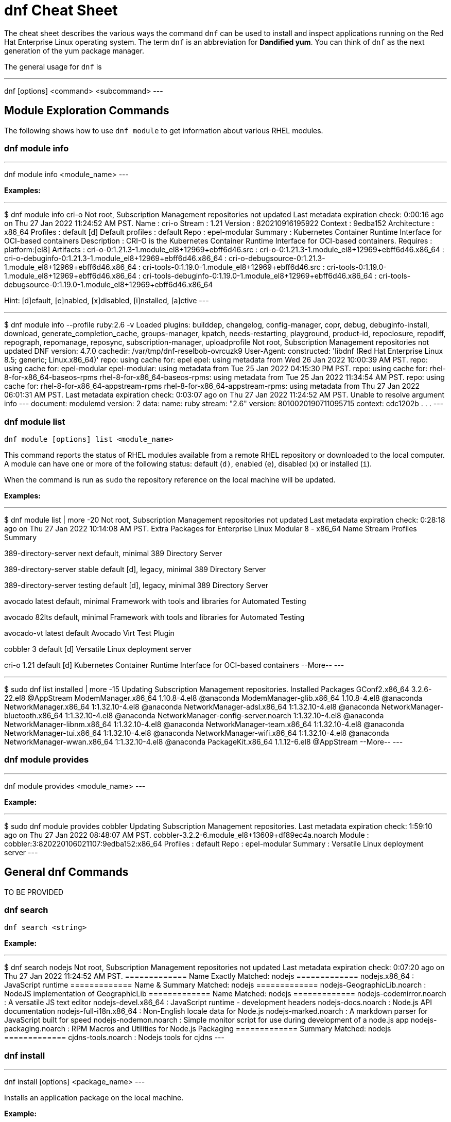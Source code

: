 = dnf Cheat Sheet
:experimental: true
:product-name:
:version: 1.0.0

The cheat sheet describes the various ways the command `dnf` can be used to install and inspect applications running on the Red Hat Enterprise Linux operating system. The term `dnf` is an abbreviation for *Dandified yum*. You can think of `dnf` as the next generation of the yum package manager.

The general usage for `dnf` is

---
dnf [options] <command> <subcommand>
---

== Module Exploration Commands

The following shows how to use `dnf module` to get information about various RHEL modules.

=== dnf module info

---
dnf module info <module_name>
---

*Examples:*

---
$ dnf module info cri-o
Not root, Subscription Management repositories not updated
Last metadata expiration check: 0:00:16 ago on Thu 27 Jan 2022 11:24:52 AM PST.
Name             : cri-o
Stream           : 1.21
Version          : 820210916195922
Context          : 9edba152
Architecture     : x86_64
Profiles         : default [d]
Default profiles : default
Repo             : epel-modular
Summary          : Kubernetes Container Runtime Interface for OCI-based containers
Description      : CRI-O is the Kubernetes Container Runtime Interface for OCI-based containers.
Requires         : platform:[el8]
Artifacts        : cri-o-0:1.21.3-1.module_el8+12969+ebff6d46.src
                 : cri-o-0:1.21.3-1.module_el8+12969+ebff6d46.x86_64
                 : cri-o-debuginfo-0:1.21.3-1.module_el8+12969+ebff6d46.x86_64
                 : cri-o-debugsource-0:1.21.3-1.module_el8+12969+ebff6d46.x86_64
                 : cri-tools-0:1.19.0-1.module_el8+12969+ebff6d46.src
                 : cri-tools-0:1.19.0-1.module_el8+12969+ebff6d46.x86_64
                 : cri-tools-debuginfo-0:1.19.0-1.module_el8+12969+ebff6d46.x86_64
                 : cri-tools-debugsource-0:1.19.0-1.module_el8+12969+ebff6d46.x86_64

Hint: [d]efault, [e]nabled, [x]disabled, [i]nstalled, [a]ctive
---


---
$ dnf module info --profile ruby:2.6 -v
Loaded plugins: builddep, changelog, config-manager, copr, debug, debuginfo-install, download, generate_completion_cache, groups-manager, kpatch, needs-restarting, playground, product-id, repoclosure, repodiff, repograph, repomanage, reposync, subscription-manager, uploadprofile
Not root, Subscription Management repositories not updated
DNF version: 4.7.0
cachedir: /var/tmp/dnf-reselbob-ovrcuzk9
User-Agent: constructed: 'libdnf (Red Hat Enterprise Linux 8.5; generic; Linux.x86_64)'
repo: using cache for: epel
epel: using metadata from Wed 26 Jan 2022 10:00:39 AM PST.
repo: using cache for: epel-modular
epel-modular: using metadata from Tue 25 Jan 2022 04:15:30 PM PST.
repo: using cache for: rhel-8-for-x86_64-baseos-rpms
rhel-8-for-x86_64-baseos-rpms: using metadata from Tue 25 Jan 2022 11:34:54 AM PST.
repo: using cache for: rhel-8-for-x86_64-appstream-rpms
rhel-8-for-x86_64-appstream-rpms: using metadata from Thu 27 Jan 2022 06:01:31 AM PST.
Last metadata expiration check: 0:03:07 ago on Thu 27 Jan 2022 11:24:52 AM PST.
Unable to resolve argument info
---
document: modulemd
version: 2
data:
  name: ruby
  stream: "2.6"
  version: 8010020190711095715
  context: cdc1202b
.
.
.
---

=== dnf module list

`dnf module [options] list <module_name>`

This command reports the status of RHEL modules available from a remote RHEL repository or downloaded to the local computer. A module can have one or more of the following status: default (`d)`, enabled (`e`), disabled (`x`) or installed (`i`).

When the command is run as `sudo` the repository reference on the local machine will be updated.

*Examples:*

---
$ dnf module list | more -20
Not root, Subscription Management repositories not updated
Last metadata expiration check: 0:28:18 ago on Thu 27 Jan 2022 10:14:08 AM PST.
Extra Packages for Enterprise Linux Modular 8 - x86_64
Name                 Stream           Profiles                                 Summary                                                                                                                                   
                                                                                       
389-directory-server next             default, minimal                         389 Directory Server                                                                                                                      
                                                                                       
389-directory-server stable           default [d], legacy, minimal             389 Directory Server                                                                                                                      
                                                                                       
389-directory-server testing          default [d], legacy, minimal             389 Directory Server                                                                                                                      
                                                                                       
avocado              latest           default, minimal                         Framework with tools and libraries for Automated Testing                                                                                  
                                                                                       
avocado              82lts            default, minimal                         Framework with tools and libraries for Automated Testing                                                                                  
                                                                                       
avocado-vt           latest           default                                  Avocado Virt Test Plugin                                                                                                                  
                                                                                       
cobbler              3                default [d]                              Versatile Linux deployment server                                                                                                         
                                                                                       
cri-o                1.21             default [d]                              Kubernetes Container Runtime Interface for OCI-based containers                                                                           
--More--
---

---
$ sudo dnf list installed | more -15
Updating Subscription Management repositories.
Installed Packages
GConf2.x86_64                                      3.2.6-22.el8                                   @AppStream                       
ModemManager.x86_64                                1.10.8-4.el8                                   @anaconda                        
ModemManager-glib.x86_64                           1.10.8-4.el8                                   @anaconda                        
NetworkManager.x86_64                              1:1.32.10-4.el8                                @anaconda                        
NetworkManager-adsl.x86_64                         1:1.32.10-4.el8                                @anaconda                        
NetworkManager-bluetooth.x86_64                    1:1.32.10-4.el8                                @anaconda                        
NetworkManager-config-server.noarch                1:1.32.10-4.el8                                @anaconda                        
NetworkManager-libnm.x86_64                        1:1.32.10-4.el8                                @anaconda                        
NetworkManager-team.x86_64                         1:1.32.10-4.el8                                @anaconda                        
NetworkManager-tui.x86_64                          1:1.32.10-4.el8                                @anaconda                        
NetworkManager-wifi.x86_64                         1:1.32.10-4.el8                                @anaconda                        
NetworkManager-wwan.x86_64                         1:1.32.10-4.el8                                @anaconda                        
PackageKit.x86_64                                  1.1.12-6.el8                                   @AppStream                       
--More--
---

=== dnf module provides

---
dnf module provides <module_name>
---

*Example:*

---
$ sudo dnf module provides cobbler
Updating Subscription Management repositories.
Last metadata expiration check: 1:59:10 ago on Thu 27 Jan 2022 08:48:07 AM PST.
cobbler-3.2.2-6.module_el8+13609+df89ec4a.noarch
Module   : cobbler:3:820220106021107:9edba152:x86_64
Profiles : default
Repo     : epel-modular
Summary  : Versatile Linux deployment server
---

== General dnf Commands

TO BE PROVIDED

=== dnf search 

`dnf search <string>`

*Example:*

---
$ dnf search nodejs
Not root, Subscription Management repositories not updated
Last metadata expiration check: 0:07:20 ago on Thu 27 Jan 2022 11:24:52 AM PST.
============= Name Exactly Matched: nodejs =============
nodejs.x86_64 : JavaScript runtime
============= Name & Summary Matched: nodejs =============
nodejs-GeographicLib.noarch : NodeJS implementation of GeographicLib
============= Name Matched: nodejs =============
nodejs-codemirror.noarch : A versatile JS text editor
nodejs-devel.x86_64 : JavaScript runtime - development headers
nodejs-docs.noarch : Node.js API documentation
nodejs-full-i18n.x86_64 : Non-English locale data for Node.js
nodejs-marked.noarch : A markdown parser for JavaScript built for speed
nodejs-nodemon.noarch : Simple monitor script for use during development of a node.js app
nodejs-packaging.noarch : RPM Macros and Utilities for Node.js Packaging
============= Summary Matched: nodejs =============
cjdns-tools.noarch : Nodejs tools for cjdns
---

=== dnf install

---
dnf install [options] <package_name>
---

Installs an application package on the local machine.

*Example:*

The following installs the`perl` programming language from the local computer. The command uses the `-y` option to suppress the prompt asking the user for permission to proceed.

The command produces too much screen output to show. 

---
sudo dnf install -y perl
---

=== dnf update

---
dnf update [options] <package_name>
---

Updates an application package on the local machine.

*Example:*

The following installs the`perl` programming language from the local computer. The command uses the `-y` option to suppress the prompt asking the user for permission to proceed.

---
$ sudo dnf update -y perl
Updating Subscription Management repositories.
Last metadata expiration check: 2:58:35 ago on Thu 27 Jan 2022 08:48:07 AM PST.
Dependencies resolved.
Nothing to do.
Complete!
---

---
sudo dnf update -y perl
---

=== dnf remove

---
dnf remove <package_name>
---

Removes an application package on the local machine.

*Example:*

The following removes the previously installed `perl` programming language from the local computer. The command produces too much screen output to show. 

---
sudo dnf update -y perl
---

=== dnf history

---
dnf [options] history <subcommand> <subcommand> ....
---

*Examples:*

---
$ dnf history
---

---
$ sudo dnf history undo last
---

=== dnf list all

*Example:*

=== dnf list installed

*Example:*

=== dnf repolist

---
sudo dnf repolist
---

*Example:*

---
$ dnf repolist
Not root, Subscription Management repositories not updated
repo id                                                                                          repo name
epel                                                                                             Extra Packages for Enterprise Linux 8 - x86_64
epel-modular                                                                                     Extra Packages for Enterprise Linux Modular 8 - x86_64
rhel-8-for-x86_64-appstream-rpms                                                                 Red Hat Enterprise Linux 8 for x86_64 - AppStream (RPMs)
rhel-8-for-x86_64-baseos-rpms 
---

== Subscription Manager Commands

---
subscription-manager command [options]
---

The command is a client-side program that provides a command line interface to the RHEL Subscription Management service. The Service Manager coordinates accessing, monitoring and getting information about RHEL applications and modules.

=== subscription-manager repos --enable repository

*Examples:*

The following example uses the `repos` command to list the various artifact repository available via the Subscription Manager. The `repos` command requires root access. The command will problem for the root password if it is not executed as root.

The example belows shows only a portion of the full output.

---
$ subscription-manager repos
You are attempting to run "subscription-manager" which requires administrative
privileges, but more information is needed in order to do so.
Authenticating as "root"
Password: 
+----------------------------------------------------------+
    Available Repositories in /etc/yum.repos.d/redhat.repo
+----------------------------------------------------------+
Repo ID:   rhel-8-for-x86_64-sap-solutions-e4s-rpms
Repo Name: Red Hat Enterprise Linux 8 for x86_64 - SAP Solutions - Update Services for SAP Solutions (RPMs)
Repo URL:  https://cdn.redhat.com/content/e4s/rhel8/$releasever/x86_64/sap-solutions/os
Enabled:   0

Repo ID:   jpp-textonly-1-for-middleware-rpms
Repo Name: Red Hat JBoss Portal Text-Only Advisories
Repo URL:  https://cdn.redhat.com/content/dist/middleware/jpp/1.0/$basearch/os
Enabled:   0

Repo ID:   jb-datagrid-8.1-for-rhel-8-x86_64-source-rpms
Repo Name: Red Hat JBoss Data Grid 8.1 (RHEL 8) (Source RPMs)
Repo URL:  https://cdn.redhat.com/content/dist/layered/rhel8/x86_64/jdg/8.1/source/SRPMS
Enabled:   0

Repo ID:   jb-datagrid-8.1-for-rhel-8-x86_64-debug-rpms
Repo Name: Red Hat JBoss Data Grid 8.1 (RHEL 8) (Debug RPMs)
Repo URL:  https://cdn.redhat.com/content/dist/layered/rhel8/x86_64/jdg/8.1/debug
Enabled:   0
.
.
.
---

The following example enables the client computer to access the repository `jb-datagrid-8.1-for-rhel-8-x86_64-source-rpms`.

---
$ subscription-manager repos --enable jb-datagrid-8.1-for-rhel-8-x86_64-source-rpms
You are attempting to run "subscription-manager" which requires administrative
privileges, but more information is needed in order to do so.
Authenticating as "root"
Password: 
Repository 'jb-datagrid-8.1-for-rhel-8-x86_64-source-rpms' is enabled for this system.
---

The following example disables the client computer from accessing the repository `jb-datagrid-8.1-for-rhel-8-x86_64-source-rpms`.

---
$ subscription-manager repos --disable jb-datagrid-8.1-for-rhel-8-x86_64-source-rpms
You are attempting to run "subscription-manager" which requires administrative
privileges, but more information is needed in order to do so.
Authenticating as "root"
Password: 
Repository 'jb-datagrid-8.1-for-rhel-8-x86_64-source-rpms' is disabled for this system.
---

== General Module Commands

The following shows the various ways the command `dnf module` can be used to enable, install, and remove modules.

=== dnf module list

---
`dnf module [options] list`
---

Lists the modules available according to repositories registered with Subscription Manager


*Example:*

The follow shows a portions of the modules listed using the command `dnf module list`.


---
$ dnf module list
Not root, Subscription Management repositories not updated
Red Hat Enterprise Linux 8 for x86_64 - BaseOS (RPMs)      10 kB/s | 4.1 kB     00:00    
Red Hat Enterprise Linux 8 for x86_64 - AppStream (RPMs)   13 kB/s | 4.5 kB     00:00    
Extra Packages for Enterprise Linux Modular 8 - x86_64
Name                 Stream           Profiles Summary                                                                                                                                                                   
389-directory-server next             default, 389 Directory Server                                                                                                                                                      
                                       minimal 
389-directory-server stable           default  389 Directory Server                                                                                                                                                      
                                      [d], leg 
                                      acy, min 
                                      imal     
389-directory-server testing          default  389 Directory Server                                                                                                                                                      
                                      [d], leg 
                                      acy, min 
                                      imal     
avocado              latest           default, Framework with tools and libraries for Automated Testing                                                                                                                  
                                       minimal 
avocado              82lts            default, Framework with tools and libraries for Automated Testing                                                                                                                  
                                       minimal 
avocado-vt           latest           default  Avocado Virt Test Plugin                                                                                                                                                  
cobbler              3                default  Versatile Linux deployment server                                                                                                                                         
                                      [d]      
cri-o                1.21             default  Kubernetes Container Runtime Interface for OCI-based containers                                                                                                           
                                      [d]      
dwm                  latest           default, Dynamic window manager for X                                                                                                                                              
                                       user    
ghc                  8.2              default  Haskell GHC 8.2                                                                                                                                                           
                                      [d], min 
                                      imal, sm 
                                      all      
ghc                  8.4              default  Haskell GHC 8.4                                                                                                                                                           
                                      [d], min 
                                      imal, sm 
                                      all      
---


=== dnf module enable module:stream

---
`dnf module [options] enable <module:stream>`
---

Enables a module.

*Example:*

---
$ sudo dnf module enable scala:2.10
Updating Subscription Management repositories.
Last metadata expiration check: 0:18:54 ago on Fri 28 Jan 2022 11:32:49 AM PST.
Dependencies resolved.
================================================================================================
 Package                                             Architecture  Version   Repository  Size
================================================================================================
Enabling module streams:
 scala                                                              2.10                                                                                                            

Transaction Summary
================================================================================================

Is this ok [y/N]: 
Complete!
---

=== dnf module install module:stream/profile

*Example:*


=== dnf module remove module

*Example:*

=== dnf module disable module

*Example:*

== Application Stream Commands

=== sudo dnf install

*Examples:*

The following are application and module specific examples of using the command `dnf install`. Notice that the commands are run with administrator privileges using the `sudo` command.

---
sudo dnf install ant
---

---
sudo dnf install buildah podman
---

---
sudo dnf install llvm-toolset
---

---
sudo dnf group install "Development Tools"
---

---
sudo dnf install go-toolset
---

---
sudo dnf install httpd
---

---
sudo dnf install mariadb
---

---
sudo dnf install maven
---

---
sudo dnf install mysql
---

---
sudo dnf install nginx
---

---
sudo dnf install nodejs
---

---
sudo dnf install java-11-openjdk-devel
---

---
sudo dnf install java-1.8.0-openjdk-devel
---

---
sudo dnf install pcp-zeroconf
---

---
sudo dnf install perl
---

---
sudo dnf install php
---

---
sudo dnf install postgresql
---

---
sudo dnf module install postgresql:9.6
---

---
sudo dnf install python2 or dnf module install python27
---

---
sudo dnf install python3 or dnf module install python36
---

---
sudo dnf install redis
---

---
sudo dnf install ruby
---

---
sudo dnf install rust-toolset
---

---
sudo dnf install scala
---

---
sudo dnf install subversion
---

---
sudo dnf install swig
---

---
sudo dnf install systemtap
---

---
sudo dnf install valgrind
---

---
sudo dnf install varnish
---